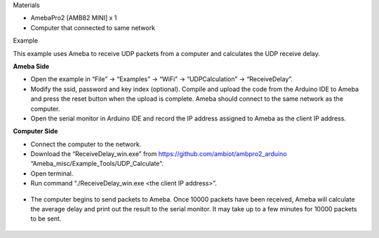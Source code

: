 Materials

-  AmebaPro2 [AMB82 MINI] x 1

-  Computer that connected to same network

Example

This example uses Ameba to receive UDP packets from a computer and
calculates the UDP receive delay.

**Ameba Side**

-  Open the example in “File” -> “Examples” -> “WiFi” ->
   “UDPCalculation” -> “ReceiveDelay”.

-  Modify the ssid, password and key index (optional). Compile and
   upload the code from the Arduino IDE to Ameba and press the reset
   button when the upload is complete. Ameba should connect to the same
   network as the computer.

-  Open the serial monitor in Arduino IDE and record the IP address
   assigned to Ameba as the client IP address.

**Computer Side**

-  Connect the computer to the network.

-  Download the “ReceiveDelay_win.exe” from
   https://github.com/ambiot/ambpro2_arduino
   “Ameba_misc/Example_Tools/UDP_Calculate”.

-  Open terminal.

-  Run command “./ReceiveDelay_win.exe <the client IP address>”.

..

   |A screenshot of a computer Description automatically generated|

-  The computer begins to send packets to Ameba. Once 10000 packets have
   been received, Ameba will calculate the average delay and print out
   the result to the serial monitor. It may take up to a few minutes for
   10000 packets to be sent.

..

   |A screenshot of a computer Description automatically generated with
   low confidence|

.. |A screenshot of a computer Description automatically generated| image:: ../../_static/Example_Guides/WiFi_-_Calculate_UDP_Receive_Delay/WiFi_-_Calculate_UDP_Receive_Delay_images/image01.png
   :width: 5.12522in
   :height: 2.94306in
.. |A screenshot of a computer Description automatically generated with low confidence| image:: ../../_static/Example_Guides/WiFi_-_Calculate_UDP_Receive_Delay/WiFi_-_Calculate_UDP_Receive_Delay_images/image02.png
   :width: 6.90903in
   :height: 0.99739in
